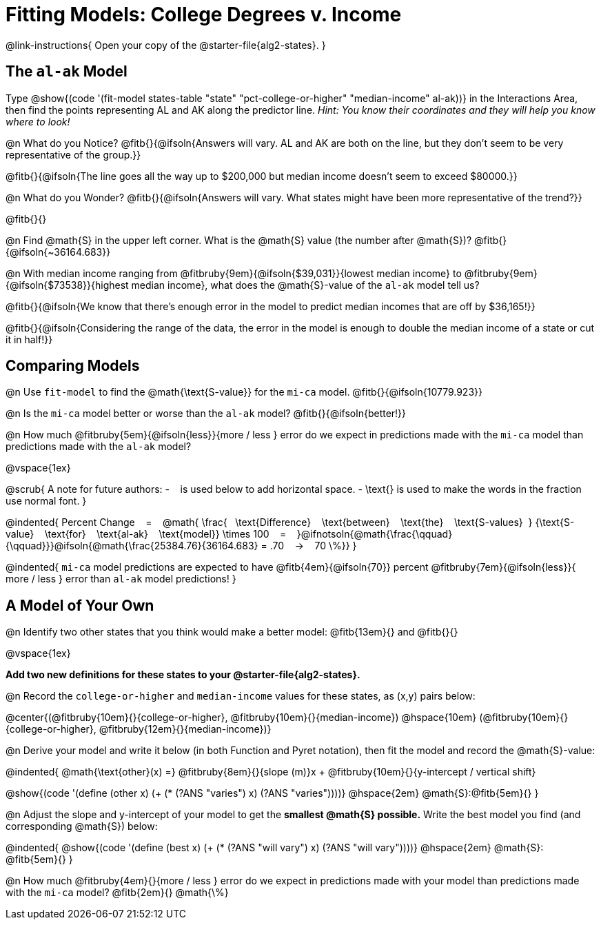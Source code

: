 = Fitting Models: College Degrees v. Income

@link-instructions{
Open your copy of the @starter-file{alg2-states}.
}

[.no-flex-section]
== The `al-ak` Model

Type @show{(code '(fit-model states-table "state" "pct-college-or-higher" "median-income" al-ak))} in the Interactions Area, then find the points representing AL and AK along the predictor line. _Hint: You know their coordinates and they will help you know where to look!_

@n What do you Notice? @fitb{}{@ifsoln{Answers will vary. AL and AK are both on the line, but they don't seem to be very representative of the group.}}

@fitb{}{@ifsoln{The line goes all the way up to $200,000 but median income doesn't seem to exceed $80000.}}

@n What do you Wonder? @fitb{}{@ifsoln{Answers will vary. What states might have been more representative of the trend?}}

@fitb{}{}

@n Find @math{S} in the upper left corner. What is the @math{S} value (the number after @math{S})? @fitb{}{@ifsoln{~36164.683}}

@n With median income ranging from
@fitbruby{9em}{@ifsoln{$39,031}}{lowest median income} to
@fitbruby{9em}{@ifsoln{$73538}}{highest median income}, what does the @math{S}-value of the `al-ak` model tell us?

@fitb{}{@ifsoln{We know that there’s enough error in the model to predict median incomes that are off by $36,165!}}

@fitb{}{@ifsoln{Considering the range of the data, the error in the model is enough to double the median income of a state or cut it in half!}}

[.no-flex-section]
== Comparing Models

@n Use `fit-model` to find the @math{\text{S-value}} for the `mi-ca` model. @fitb{}{@ifsoln{10779.923}}

@n Is the `mi-ca` model better or worse than the `al-ak` model? @fitb{}{@ifsoln{better!}}

@n How much
@fitbruby{5em}{@ifsoln{less}}{more / less }
error do we expect in predictions made with the `mi-ca` model than predictions made with the `al-ak` model?

@vspace{1ex}

@scrub{
A note for future authors:
- &#8192; is used below to add horizontal space.
- \text{} is used to make the words in the fraction use normal font.
}


@indented{
Percent Change &#8192; = &#8192;
@math{
\frac{&#8192; \text{Difference} &#8192; \text{between} &#8192; \text{the} &#8192; \text{S-values}&#8192;}
{\text{S-value} &#8192; \text{for} &#8192; \text{al-ak} &#8192; \text{model}}
\times 100 &#8192; = &#8192; }@ifnotsoln{@math{\frac{\qquad}{\qquad}}}@ifsoln{@math{\frac{25384.76}{36164.683} = .70  &#8192; &rarr; &#8192;  70 \%}}
}

@indented{
`mi-ca` model predictions are expected to have
@fitb{4em}{@ifsoln{70}} percent
@fitbruby{7em}{@ifsoln{less}}{ more / less }
error than `al-ak` model predictions!
}

== A Model of Your Own

@n Identify two other states that you think would make a better model: @fitb{13em}{} and @fitb{}{}

@vspace{1ex}

*Add two new definitions for these states to your @starter-file{alg2-states}.*

@n Record the `college-or-higher` and `median-income` values for these states, as (x,y) pairs below:

@center{(@fitbruby{10em}{}{college-or-higher}, @fitbruby{10em}{}{median-income}) @hspace{10em} (@fitbruby{10em}{}{college-or-higher}, @fitbruby{12em}{}{median-income})}

@n Derive your model and write it below (in both Function and Pyret notation), then fit the model and record the @math{S}-value:

@indented{
@math{\text{other}(x) =} @fitbruby{8em}{}{slope (m)}x + @fitbruby{10em}{}{y-intercept / vertical shift}

@show{(code '(define (other x) (+ (* (?ANS "varies") x) (?ANS "varies"))))} @hspace{2em} @math{S}:@fitb{5em}{}
}

@n Adjust the slope and y-intercept of your model to get the *smallest @math{S} possible.* Write the best model you find (and corresponding @math{S}) below:

@indented{
@show{(code '(define (best x) (+ (* (?ANS "will vary") x) (?ANS "will vary"))))} @hspace{2em} @math{S}: @fitb{5em}{}
}

@n How much
@fitbruby{4em}{}{more / less }
error do we expect in predictions made with your model than predictions made with the `mi-ca` model? @fitb{2em}{} @math{\%}
